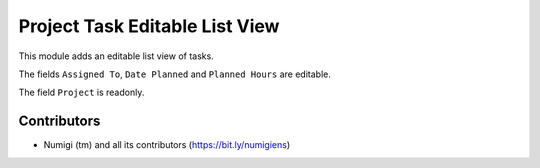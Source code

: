 Project Task Editable List View
===============================

This module adds an editable list view of tasks.

.. image:: static/description/menu.png

The fields ``Assigned To``, ``Date Planned`` and ``Planned Hours`` are editable.

The field ``Project`` is readonly.

.. image:: static/description/editable_fields.png

Contributors
------------
* Numigi (tm) and all its contributors (https://bit.ly/numigiens)
